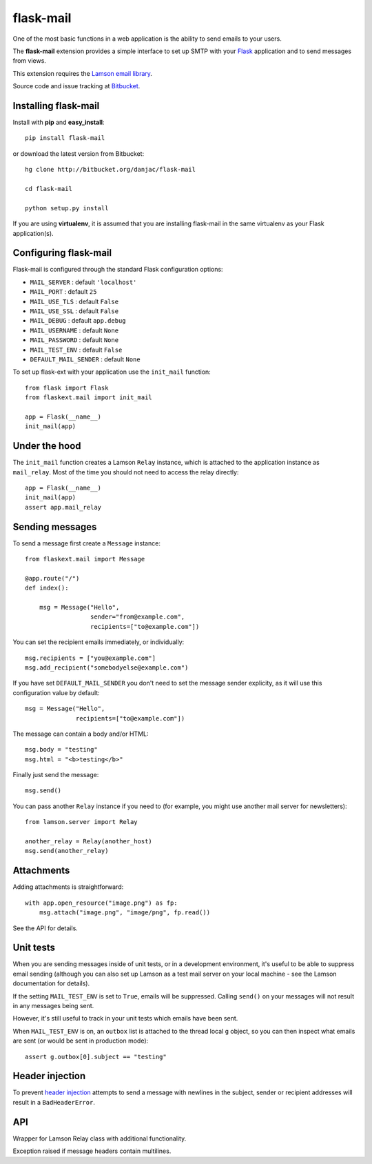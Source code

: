 flask-mail
======================================

.. module:: flask-mail

One of the most basic functions in a web application is the ability to send
emails to your users.

The **flask-mail** extension provides a simple interface to set up SMTP with your
`Flask`_ application and to send messages from views.

This extension requires the `Lamson email library <http://lamsonproject.org>`_.

Source code and issue tracking at `Bitbucket`_.

Installing flask-mail
---------------------

Install with **pip** and **easy_install**::

    pip install flask-mail

or download the latest version from Bitbucket::

    hg clone http://bitbucket.org/danjac/flask-mail

    cd flask-mail

    python setup.py install

If you are using **virtualenv**, it is assumed that you are installing flask-mail
in the same virtualenv as your Flask application(s).

Configuring flask-mail
----------------------

Flask-mail is configured through the standard Flask configuration options:

* ``MAIL_SERVER`` : default ``'localhost'``

* ``MAIL_PORT`` : default ``25``

* ``MAIL_USE_TLS`` : default ``False``

* ``MAIL_USE_SSL`` : default ``False``

* ``MAIL_DEBUG`` : default ``app.debug``

* ``MAIL_USERNAME`` : default ``None``

* ``MAIL_PASSWORD`` : default ``None``

* ``MAIL_TEST_ENV`` : default ``False``

* ``DEFAULT_MAIL_SENDER`` : default ``None``

To set up flask-ext with your application use the ``init_mail`` function::

    from flask import Flask
    from flaskext.mail import init_mail

    app = Flask(__name__)
    init_mail(app)

Under the hood
--------------

The ``init_mail`` function creates a Lamson ``Relay`` instance, which is attached
to the application instance as ``mail_relay``. Most of the time you should
not need to access the relay directly::

    app = Flask(__name__)
    init_mail(app)
    assert app.mail_relay

Sending messages
----------------

To send a message first create a ``Message`` instance::

    from flaskext.mail import Message

    @app.route("/")
    def index():

        msg = Message("Hello",
                      sender="from@example.com",
                      recipients=["to@example.com"])
       
You can set the recipient emails immediately, or individually::

    msg.recipients = ["you@example.com"]
    msg.add_recipient("somebodyelse@example.com")

If you have set ``DEFAULT_MAIL_SENDER`` you don't need to set the message
sender explicity, as it will use this configuration value by default::

    msg = Message("Hello",
                  recipients=["to@example.com"])

The message can contain a body and/or HTML::

    msg.body = "testing"
    msg.html = "<b>testing</b>"

Finally just send the message::

    msg.send()

You can pass another ``Relay`` instance if you need to (for example, you might
use another mail server for newsletters)::

    from lamson.server import Relay

    another_relay = Relay(another_host)
    msg.send(another_relay)

Attachments
-----------

Adding attachments is straightforward::

    with app.open_resource("image.png") as fp:
        msg.attach("image.png", "image/png", fp.read())

See the API for details.

Unit tests
----------

When you are sending messages inside of unit tests, or in a development
environment, it's useful to be able to suppress email sending (although you can
also set up Lamson as a test mail server on your local machine - see the
Lamson documentation for details).

If the setting ``MAIL_TEST_ENV`` is set to ``True``, emails will be
suppressed. Calling ``send()`` on your messages will not result in 
any messages being sent.

However, it's still useful to track in  your unit tests which 
emails have been sent.

When ``MAIL_TEST_ENV`` is on, an ``outbox`` list is attached to the
thread local ``g`` object, so you can then inspect what emails are sent
(or would be sent in production mode)::

    assert g.outbox[0].subject == "testing"

Header injection
----------------

To prevent `header injection <http://www.nyphp.org/PHundamentals/8_Preventing-Email-Header-Injection>`_ attempts to send
a message with newlines in the subject, sender or recipient addresses will result in a ``BadHeaderError``.

API
---

.. module:: flaskext.mail

.. function:: init_mail(app)

        Initializes the mail extension. Attaches a Lamson ``Relay`` instance to the Flask application as ``mail_relay``.

        Uses the following Flask configuration values:

        * ``MAIL_SERVER`` : default ``'localhost'``

        * ``MAIL_PORT`` : default ``25``

        * ``MAIL_USE_TLS`` : default ``False``

        * ``MAIL_USE_SSL`` : default ``False``

        * ``MAIL_DEBUG`` : default ``app.debug``

        * ``MAIL_USERNAME`` : default ``None``

        * ``MAIL_PASSWORD`` : default ``None``

        * ``MAIL_TEST_ENV`` : default ``False``

        * ``DEFAULT_MAIL_SENDER`` : default ``None``

        The ``smtplib`` `debug level <http://docs.python.org/library/smtplib.html#smtplib.SMTP.set_debuglevel>`_ will be set to the value of ``MAIL_DEBUG``.  

        :param app: Flask application instance

.. class:: Relay
        
    Wrapper for Lamson Relay class with additional functionality.

    .. method:: send_many(messages)
        
        Sends a number of messages, re-using the same connection.

        :param message: iterable of Message instances

.. class:: BadHeaderError

    Exception raised if message headers contain multilines.

.. class:: Message

    .. method:: __init__(subject, recipients=None, body=None, html=None, sender=None)

        :param subject: subject of the email message
        :param recipients: email recipients list
        :param body: body of email
        :param html: HTML part of email
        :param sender: from address (uses ``DEFAULT_MAIL_SENDER`` by default)

    .. method:: add_recipient(recipient)
    
        Adds another email address to the ``recipients`` list.

        :param recipient: email address of recipient
    
    .. method:: attach(filename, content_type, data, disposition=None)

        Adds an attachment to the message, for example::

            with app.open_resource("image.png") as fp:
                msg.attach("image.png", "image/png", fp.read())

        :param filename: name given to the attachment
        :param content_type: attachment mimetype
        :param data: data to be attached
        :param disposition: content disposition

    .. method:: send(relay=None):

        Sends the message. If ``MAIL_TEST_ENV`` is ``True`` then does not actually send the
        message, instead the message is added to the global object as ``g.outbox``.
    
        If message headers contain multilines then raises a ``BadErrorHeader``.

        :param relay: Lamson ``Relay`` instance, uses ``app.mail_relay`` by default.

.. _Flask: http://flask.pocoo.org
.. _Bitbucket: http://bitbucket.org/danjac/flask-mail
